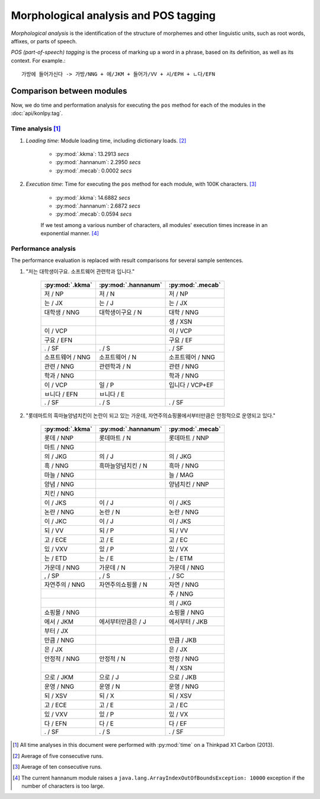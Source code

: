 Morphological analysis and POS tagging
======================================

*Morphological analysis* is the identification of the structure of morphemes and other linguistic units, such as root words, affixes, or parts of speech.

*POS (part-of-speech) tagging* is the process of marking up a word in a phrase, based on its definition, as well as its context.
For example.::

    가방에 들어가신다 -> 가방/NNG + 에/JKM + 들어가/VV + 시/EPH + ㄴ다/EFN

Comparison between modules
--------------------------

Now, we do time and performation analysis for executing the ``pos`` method for each of the modules in the :doc:`api/konlpy.tag`.

Time analysis [1]_
''''''''''''''''''

1. *Loading time*: Module loading time, including dictionary loads. [2]_

    - :py:mod:`.kkma`: 13.2913 *secs*
    - :py:mod:`.hannanum`: 2.2950 *secs*
    - :py:mod:`.mecab`: 0.0002 *secs*

2. *Execution time*: Time for executing the ``pos`` method for each module, with 100K characters. [3]_

    - :py:mod:`.kkma`: 14.6882 *secs*
    - :py:mod:`.hannanum`: 2.6872 *secs*
    - :py:mod:`.mecab`: 0.0594 *secs*

    If we test among a various number of characters, all modules' execution times increase in an exponential manner. [4]_

    .. image:: images/time.png


Performance analysis
''''''''''''''''''''

The performance evaluation is replaced with result comparisons for several sample sentences.

1. "저는 대학생이구요. 소프트웨어 관련학과 입니다."

    +-----------------------+-----------------------+-----------------------+
    | :py:mod:`.kkma`       | :py:mod:`.hannanum`   | :py:mod:`.mecab`      |
    +=======================+=======================+=======================+
    | 저 / NP               | 저 / N                | 저 / NP               |
    +-----------------------+-----------------------+-----------------------+
    | 는 / JX               | 는 / J                | 는 / JX               |
    +-----------------------+-----------------------+-----------------------+
    | 대학생 / NNG          | 대학생이구요 / N      | 대학 / NNG            |
    +-----------------------+-----------------------+-----------------------+
    |                       |                       | 생 / XSN              |
    +-----------------------+-----------------------+-----------------------+
    | 이 / VCP              |                       | 이 / VCP              |
    +-----------------------+-----------------------+-----------------------+
    | 구요 / EFN            |                       | 구요 / EF             |
    +-----------------------+-----------------------+-----------------------+
    | . / SF                | . / S                 | . / SF                |
    +-----------------------+-----------------------+-----------------------+
    | 소프트웨어 / NNG      | 소프트웨어 / N        | 소프트웨어 / NNG      |
    +-----------------------+-----------------------+-----------------------+
    | 관련 / NNG            | 관련학과 / N          | 관련 / NNG            |
    +-----------------------+-----------------------+-----------------------+
    | 학과 / NNG            |                       | 학과 / NNG            |
    +-----------------------+-----------------------+-----------------------+
    | 이 / VCP              | 일 / P                | 입니다 / VCP+EF       |
    +-----------------------+-----------------------+-----------------------+
    | ㅂ니다 / EFN          | ㅂ니다 / E            |                       |
    +-----------------------+-----------------------+-----------------------+
    | . / SF                | . / S                 | . / SF                |
    +-----------------------+-----------------------+-----------------------+

2. "롯데마트의 흑마늘양념치킨이 논란이 되고 있는 가운데, 자연주의쇼핑몰에서부터만큼은 안정적으로 운영되고 있다."

    +-----------------------+-----------------------+-----------------------+
    | :py:mod:`.kkma`       | :py:mod:`.hannanum`   | :py:mod:`.mecab`      |
    +=======================+=======================+=======================+
    | 롯데 / NNP            | 롯데마트 / N          | 롯데마트 / NNP        |
    +-----------------------+-----------------------+-----------------------+
    | 마트 / NNG            |                       |                       | 
    +-----------------------+-----------------------+-----------------------+
    | 의 / JKG              | 의 / J                | 의 / JKG              |
    +-----------------------+-----------------------+-----------------------+
    | 흑 / NNG              | 흑마늘양념치킨 / N    | 흑마 / NNG            |
    +-----------------------+-----------------------+-----------------------+
    | 마늘 / NNG            |                       | 늘 / MAG              |
    +-----------------------+-----------------------+-----------------------+
    | 양념 / NNG            |                       | 양념치킨 / NNP        |
    +-----------------------+-----------------------+-----------------------+
    | 치킨 / NNG            |                       |                       |
    +-----------------------+-----------------------+-----------------------+
    | 이 / JKS              | 이 / J                | 이 / JKS              |
    +-----------------------+-----------------------+-----------------------+
    | 논란 / NNG            | 논란 / N              | 논란 / NNG            |
    +-----------------------+-----------------------+-----------------------+
    | 이 / JKC              | 이 / J                | 이 / JKS              |
    +-----------------------+-----------------------+-----------------------+
    | 되 / VV               | 되 / P                | 되 / VV               |
    +-----------------------+-----------------------+-----------------------+
    | 고 / ECE              | 고 / E                | 고 / EC               |
    +-----------------------+-----------------------+-----------------------+
    | 있 / VXV              | 있 / P                | 있 / VX               |
    +-----------------------+-----------------------+-----------------------+
    | 는 / ETD              | 는 / E                | 는 / ETM              |
    +-----------------------+-----------------------+-----------------------+
    | 가운데 / NNG          | 가운데 / N            | 가운데 / NNG          |
    +-----------------------+-----------------------+-----------------------+
    | , / SP                | , / S                 | , / SC                |
    +-----------------------+-----------------------+-----------------------+
    | 자연주의 / NNG        | 자연주의쇼핑몰 / N    | 자연 / NNG            |
    +-----------------------+-----------------------+-----------------------+
    |                       |                       | 주 / NNG              |
    +-----------------------+-----------------------+-----------------------+
    |                       |                       | 의 / JKG              |
    +-----------------------+-----------------------+-----------------------+
    | 쇼핑몰 / NNG          |                       | 쇼핑몰 / NNG          |
    +-----------------------+-----------------------+-----------------------+
    | 에서 / JKM            | 에서부터만큼은 / J    | 에서부터 / JKB        |
    +-----------------------+-----------------------+-----------------------+
    | 부터 / JX             |                       |                       |
    +-----------------------+-----------------------+-----------------------+
    | 만큼 / NNG            |                       | 만큼 / JKB            |
    +-----------------------+-----------------------+-----------------------+
    | 은 / JX               |                       | 은 / JX               |
    +-----------------------+-----------------------+-----------------------+
    | 안정적 / NNG          | 안정적 / N            | 안정 / NNG            |
    +-----------------------+-----------------------+-----------------------+
    |                       |                       | 적 / XSN              |
    +-----------------------+-----------------------+-----------------------+
    | 으로 / JKM            | 으로 / J              | 으로 / JKB            |
    +-----------------------+-----------------------+-----------------------+
    | 운영 / NNG            | 운영 / N              | 운영 / NNG            |
    +-----------------------+-----------------------+-----------------------+
    | 되 / XSV              | 되 / X                | 되 / XSV              |
    +-----------------------+-----------------------+-----------------------+
    | 고 / ECE              | 고 / E                | 고 / EC               |
    +-----------------------+-----------------------+-----------------------+
    | 있 / VXV              | 있 / P                | 있 / VX               |
    +-----------------------+-----------------------+-----------------------+
    | 다 / EFN              | 다 / E                | 다 / EF               |
    +-----------------------+-----------------------+-----------------------+
    | . / SF                | . / S                 | . / SF                |
    +-----------------------+-----------------------+-----------------------+

.. [1] All time analyses in this document were performed with :py:mod:`time` on a Thinkpad X1 Carbon (2013).
.. [2] Average of five consecutive runs.
.. [3] Average of ten consecutive runs.
.. [4] The current hannanum module raises a ``java.lang.ArrayIndexOutOfBoundsException: 10000`` exception if the number of characters is too large.
